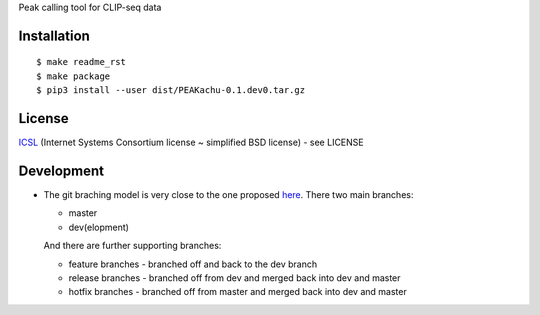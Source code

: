 Peak calling tool for CLIP-seq data

Installation
------------

::

    $ make readme_rst
    $ make package
    $ pip3 install --user dist/PEAKachu-0.1.dev0.tar.gz

License
-------

`ICSL <https://en.wikipedia.org/wiki/ISC_license>`__ (Internet Systems
Consortium license ~ simplified BSD license) - see LICENSE

Development
-----------

-  The git braching model is very close to the one proposed
   `here <http://nvie.com/posts/a-successful-git-branching-model/>`__.
   There two main branches:

   -  master
   -  dev(elopment)

   And there are further supporting branches:

   -  feature branches - branched off and back to the dev branch
   -  release branches - branched off from dev and merged back into dev
      and master
   -  hotfix branches - branched off from master and merged back into
      dev and master
